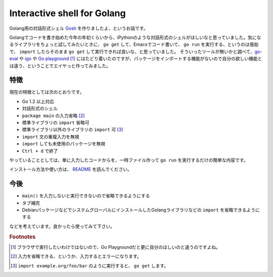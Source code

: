 Interactive shell for Golang
============================

Golang用の対話形式シェル `Gosh <https://github.com/mkouhei/gosh>`_ を作りましたよ、というお話です。

Golangでコードを書き始めた今年の年初くらいから、iPythonのような対話形式のシェルがほしいなと思っていました。気になるライブラリをちょっと試してみたいときに、 ``go get`` して、Emacsでコード書いて、 ``go run`` を実行する、というのは億劫で、 ``import`` したらそのまま ``go get`` して実行できれば良いな、と思っていました。
そういったツールが無いかと調べて、`go-eval <https://github.com/sbinet/go-eval>`_ や `igo <https://github.com/sbinet/igo>`_ や `Go playground <http://play.golang.org/>`_ [#]_ にはたどり着いたのですが、パッケージをインポートする機能がないので自分の欲しい機能とは違う、ということでエイヤっと作ってみました。

特徴
----

現在の特徴としては次のとおりです。

* Go 1.2 以上対応
* 対話形式のシェル
* ``package main`` の入力省略 [#]_
* 標準ライブラリの ``import`` 省略可
* 標準ライブラリ以外のライブラリの ``import`` 可 [#]_
* ``import`` 文の重複入力を無視
* ``import`` しても未使用のパッケージを無視
* ``Ctrl + d`` で終了

やっていることとしては、単に入力したコードからを、一時ファイル作って ``go run`` を実行するだけの簡単な内容です。

インストール方法や使い方は、 `README <https://github.com/mkouhei/gosh>`_ を読んでください。

今後
----

* ``main()`` を入力しないと実行できないので省略できるようにする
* タブ補完
* DebianパッケージなどでシステムグローバルにインストールしたGolangライブラリなどの ``import`` を省略できるようにする

などを考えています。良かったら使ってみて下さい。

.. rubric:: Footnotes

.. [#] ブラウザで実行したいわけではないので、Go Playgroundだと更に自分のほしいのと違うのですよね。
.. [#] 入力を省略できる、というか、入力するとエラーになります。
.. [#] ``import example.org/foo/bar`` のように実行すると、 ``go get`` します。


.. author:: default
.. categories:: Golang
.. tags:: Gosh,Golang
.. comments::
